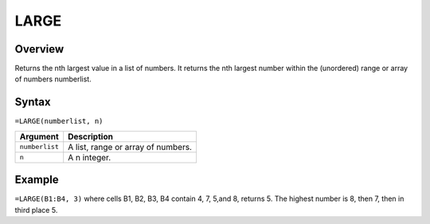 =====
LARGE
=====

Overview
--------

Returns the nth largest value in a list of numbers. It returns the nth largest number within the (unordered) range or array of numbers numberlist.

Syntax
------

``=LARGE(numberlist, n)``

.. tabularcolumns:: |l|L|

===================== ======================================================
Argument              Description
===================== ======================================================
``numberlist``        A list, range or array of numbers.

``n``                 A n integer.
===================== ======================================================

Example
-------

``=LARGE(B1:B4, 3)`` where cells B1, B2, B3, B4 contain 4, 7, 5,and 8, returns 5. The highest number is 8, then 7, then in third place 5.
